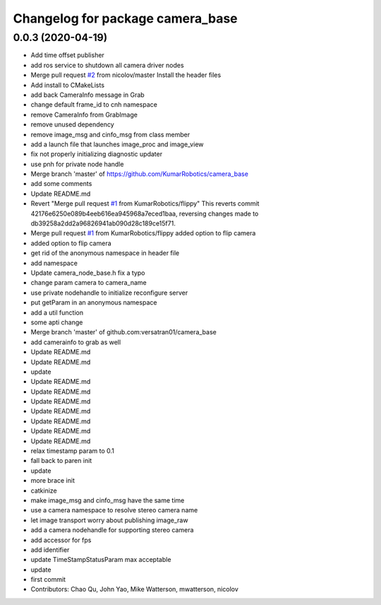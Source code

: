 ^^^^^^^^^^^^^^^^^^^^^^^^^^^^^^^^^
Changelog for package camera_base
^^^^^^^^^^^^^^^^^^^^^^^^^^^^^^^^^

0.0.3 (2020-04-19)
------------------
* Add time offset publisher
* add ros service to shutdown all camera driver nodes
* Merge pull request `#2 <https://github.com/johnyao/camera_base/issues/2>`_ from nicolov/master
  Install the header files
* Add install to CMakeLists
* add back CameraInfo message in Grab
* change default frame_id to cnh namespace
* remove CameraInfo from GrabImage
* remove unused dependency
* remove image_msg and cinfo_msg from class member
* add a launch file that launches image_proc and image_view
* fix not properly initializing diagnostic updater
* use pnh for private node handle
* Merge branch 'master' of https://github.com/KumarRobotics/camera_base
* add some comments
* Update README.md
* Revert "Merge pull request `#1 <https://github.com/johnyao/camera_base/issues/1>`_ from KumarRobotics/flippy"
  This reverts commit 42176e6250e089b4eeb616ea945968a7eced1baa, reversing
  changes made to db39258a2dd2a96826941ab090d28c189ce15f71.
* Merge pull request `#1 <https://github.com/johnyao/camera_base/issues/1>`_ from KumarRobotics/flippy
  added option to flip camera
* added option to flip camera
* get rid of the anonymous namespace in header file
* add namespace
* Update camera_node_base.h
  fix a typo
* change param camera to camera_name
* use private nodehandle to initialize reconfigure server
* put getParam in an anonymous namespace
* add a util function
* some apti change
* Merge branch 'master' of github.com:versatran01/camera_base
* add camerainfo to grab as well
* Update README.md
* Update README.md
* update
* Update README.md
* Update README.md
* Update README.md
* Update README.md
* Update README.md
* Update README.md
* Update README.md
* relax timestamp param to 0.1
* fall back to paren init
* update
* more brace init
* catkinize
* make image_msg and cinfo_msg have the same time
* use a camera namespace to resolve stereo camera name
* let image transport worry about publishing image_raw
* add a camera nodehandle for supporting stereo camera
* add accessor for fps
* add identifier
* update TimeStampStatusParam max acceptable
* update
* first commit
* Contributors: Chao Qu, John Yao, Mike Watterson, mwatterson, nicolov
